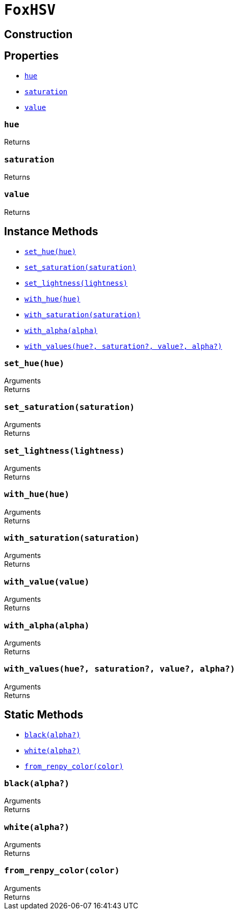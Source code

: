 = `FoxHSV`
:source-highlighter: highlight.js

== Construction

== Properties

* <<hsv-hue>>
* <<hsv-saturation>>
* <<hsv-value>>

[#hsv-hue]
=== `hue`

.Returns
--
[cols="2m,8a"]
|===
|===
--


[#hsv-saturation]
=== `saturation`

.Returns
--
[cols="2m,8a"]
|===
|===
--


[#hsv-value]
=== `value`

.Returns
--
[cols="2m,8a"]
|===
|===
--


== Instance Methods

* <<hsv-set-hue>>
* <<hsv-set-saturation>>
* <<hsv-set-lightness>>
* <<hsv-with-hue>>
* <<hsv-with-saturation>>
* <<hsv-with-alpha>>
* <<hsv-with-values>>

[#hsv-set-hue]
=== `set_hue(hue)`

.Arguments
--
[cols="2h,2m,6a"]
|===
|===
--

.Returns
--
[cols="2m,8a"]
|===
|===
--


[#hsv-set-saturation]
=== `set_saturation(saturation)`

.Arguments
--
[cols="2h,2m,6a"]
|===
|===
--

.Returns
--
[cols="2m,8a"]
|===
|===
--


[#hsv-set-lightness]
=== `set_lightness(lightness)`

.Arguments
--
[cols="2h,2m,6a"]
|===
|===
--

.Returns
--
[cols="2m,8a"]
|===
|===
--


[#hsv-with-hue]
=== `with_hue(hue)`

.Arguments
--
[cols="2h,2m,6a"]
|===
|===
--

.Returns
--
[cols="2m,8a"]
|===
|===
--


[#hsv-with-saturation]
=== `with_saturation(saturation)`

.Arguments
--
[cols="2h,2m,6a"]
|===
|===
--

.Returns
--
[cols="2m,8a"]
|===
|===
--


[#hsv-with-value]
=== `with_value(value)`

.Arguments
--
[cols="2h,2m,6a"]
|===
|===
--

.Returns
--
[cols="2m,8a"]
|===
|===
--


[#hsv-with-alpha]
=== `with_alpha(alpha)`

.Arguments
--
[cols="2h,2m,6a"]
|===
|===
--

.Returns
--
[cols="2m,8a"]
|===
|===
--


[#hsv-with-values]
=== `with_values(hue?, saturation?, value?, alpha?)`

.Arguments
--
[cols="2h,2m,6a"]
|===
|===
--

.Returns
--
[cols="2m,8a"]
|===
|===
--


== Static Methods

* <<hsv-black>>
* <<hsv-white>>
* <<hsv-from-renpy>>

[#hsv-black]
=== `black(alpha?)`

.Arguments
--
[cols="2h,2m,6a"]
|===
|===
--

.Returns
--
[cols="2m,8a"]
|===
|===
--


[#hsv-white]
=== `white(alpha?)`

.Arguments
--
[cols="2h,2m,6a"]
|===
|===
--

.Returns
--
[cols="2m,8a"]
|===
|===
--


[#hsv-from-renpy]
=== `from_renpy_color(color)`

.Arguments
--
[cols="2h,2m,6a"]
|===
|===
--

.Returns
--
[cols="2m,8a"]
|===
|===
--

